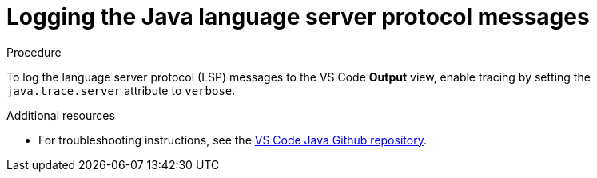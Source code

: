 [id="logging-the-java-language-server-protocol-lsp-messages_{context}"]
= Logging the Java language server protocol messages

.Procedure

To log the language server protocol (LSP) messages to the VS Code *Output* view, enable tracing by setting the `java.trace.server` attribute to `verbose`.

.Additional resources

* For troubleshooting instructions, see the link:https://github.com/redhat-developer/vscode-java#troubleshooting[VS Code Java Github repository].
